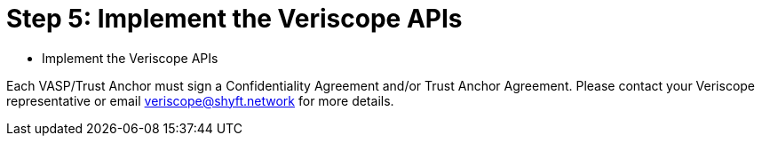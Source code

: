 = Step 5: Implement the Veriscope APIs
:navtitle: Veriscope APIs

[quote]
* Implement the Veriscope APIs

Each VASP/Trust Anchor must sign a Confidentiality Agreement and/or Trust Anchor Agreement. Please contact your Veriscope representative or email mailto:veriscope@shyft.network[veriscope@shyft.network] for more details.